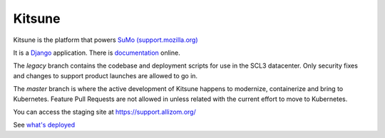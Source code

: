 =======
Kitsune
=======


Kitsune is the platform that powers `SuMo (support.mozilla.org)
<https://support.mozilla.org>`_

It is a Django_ application. There is documentation_ online.

.. _Mozilla Support: https://support.mozilla.org/
.. _Django: http://www.djangoproject.com/
.. _documentation: https://kitsune.readthedocs.io/


The *legacy* branch contains the codebase and deployment scripts for use in the
SCL3 datacenter. Only security fixes and changes to support product launches are
allowed to go in.

The *master* branch is where the active development of Kitsune happens to
modernize, containerize and bring to Kubernetes. Feature Pull Requests are not
allowed in unless related with the current effort to move to Kubernetes.

You can access the staging site at https://support.allizom.org/

See `what's deployed <https://whatsdeployed.io/s-PRg>`_
